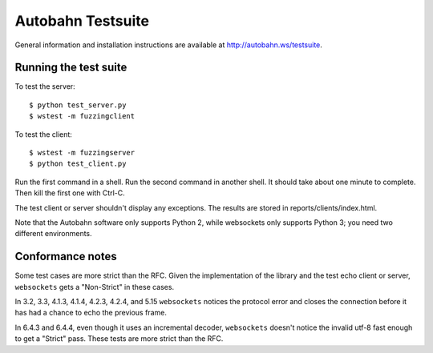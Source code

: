 Autobahn Testsuite
==================

General information and installation instructions are available at
http://autobahn.ws/testsuite.

Running the test suite
----------------------

To test the server::

    $ python test_server.py
    $ wstest -m fuzzingclient

To test the client::

    $ wstest -m fuzzingserver
    $ python test_client.py

Run the first command in a shell. Run the second command in another shell. It
should take about one minute to complete. Then kill the first one with Ctrl-C.

The test client or server shouldn't display any exceptions. The results are
stored in reports/clients/index.html.

Note that the Autobahn software only supports Python 2, while websockets only
supports Python 3; you need two different environments.

Conformance notes
-----------------

Some test cases are more strict than the RFC. Given the implementation of the
library and the test echo client or server, ``websockets`` gets a "Non-Strict"
in these cases.

In 3.2, 3.3, 4.1.3, 4.1.4, 4.2.3, 4.2.4, and 5.15 ``websockets`` notices the
protocol error and closes the connection before it has had a chance to echo
the previous frame.

In 6.4.3 and 6.4.4, even though it uses an incremental decoder, ``websockets``
doesn't notice the invalid utf-8 fast enough to get a "Strict" pass. These
tests are more strict than the RFC.
